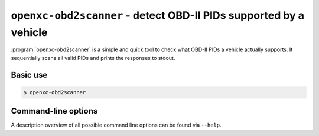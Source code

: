 ==================================================================
``openxc-obd2scanner`` - detect OBD-II PIDs supported by a vehicle
==================================================================

:program:`openxc-obd2scanner` is a simple and quick tool to check what OBD-II
PIDs a vehicle actually supports. It sequentially scans all valid PIDs and
prints the responses to stdout.

Basic use
=========

.. code-block:: bash

    $ openxc-obd2scanner

Command-line options
====================

A description overview of all possible command line options can be found via
``--help``.
